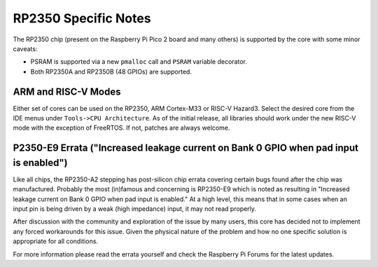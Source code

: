 RP2350 Specific Notes
=====================

The RP2350 chip (present on the Raspberry Pi Pico 2 board and many others)
is supported by the core with some minor caveats:

* PSRAM is supported via a new ``pmalloc`` call and ``PSRAM`` variable decorator.
* Both RP2350A and RP2350B (48 GPIOs) are supported.

ARM and RISC-V Modes
~~~~~~~~~~~~~~~~~~~~

Either set of cores can be used on the RP2350, ARM Cortex-M33 or RISC-V Hazard3.
Select the desired core from the IDE menus under ``Tools->CPU Architecture``.
As of the initial release, all libraries should work under the new RISC-V mode with
the exception of FreeRTOS.  If not, patches are always welcome.

P2350-E9 Errata ("Increased leakage current on Bank 0 GPIO when pad input is enabled")
~~~~~~~~~~~~~~~~~~~~~~~~~~~~~~~~~~~~~~~~~~~~~~~~~~~~~~~~~~~~~~~~~~~~~~~~~~~~~~~~~~~~~~

Like all chips, the RP2350-A2 stepping has post-silicon chip errata covering certain
bugs found after the chip was manufactured.  Probably the most (in)famous and concerning
is RP2350-E9 which is noted as resulting in "Increased leakage current on Bank 0 GPIO
when pad input is enabled."  At a high level, this means that in some cases when an
input pin is being driven by a weak (high impedance) input, it may not read properly.

After discussion with the community and exploration of the issue by many users, this
core has decided not to implement any forced workarounds for this issue.  Given the
physical nature of the problem and how no one specific solution is appropriate for
all conditions.

For more information please read the errata yourself and check the Raspberry Pi Forums
for the latest updates.


